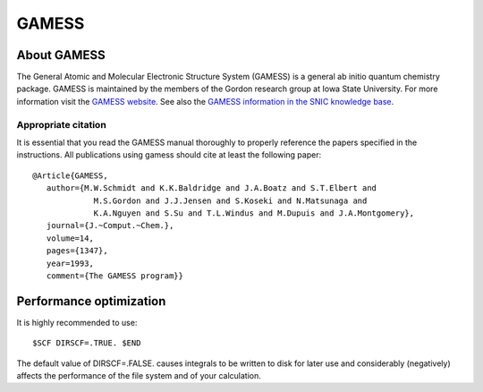 

.. _gamess:

======
GAMESS
======


About GAMESS
============

The General Atomic and Molecular Electronic Structure System (GAMESS)
is a general ab initio quantum chemistry package.
GAMESS is maintained by the members of the Gordon research group at Iowa State University.
For more information visit the
`GAMESS website <http://www.msg.ameslab.gov/GAMESS/GAMESS.html>`_.
See also the
`GAMESS information in the SNIC knowledge base <http://docs.snic.se/wiki/GAMESS>`_.


Appropriate citation
--------------------

It is essential that you read the GAMESS manual thoroughly to properly
reference the papers specified in the instructions. All publications using
gamess should cite at least the following paper::

  @Article{GAMESS,
     author={M.W.Schmidt and K.K.Baldridge and J.A.Boatz and S.T.Elbert and
               M.S.Gordon and J.J.Jensen and S.Koseki and N.Matsunaga and
               K.A.Nguyen and S.Su and T.L.Windus and M.Dupuis and J.A.Montgomery},
     journal={J.~Comput.~Chem.},
     volume=14,
     pages={1347},
     year=1993,
     comment={The GAMESS program}}


Performance optimization
========================

It is highly recommended to use::

  $SCF DIRSCF=.TRUE. $END

The default value of DIRSCF=.FALSE. causes integrals to be written to disk for
later use and considerably (negatively) affects the performance of the file
system and of your calculation.
